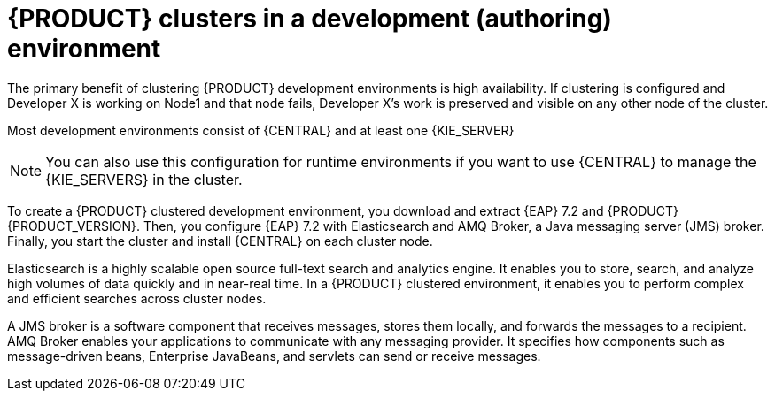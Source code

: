 [id='clustering-dev-con']
= {PRODUCT} clusters in a development (authoring) environment

ifdef::PAM[]
Developers use {PRODUCT} to author rules and processes that assist users with decision making.
endif::[]  
The primary benefit of clustering {PRODUCT} development environments is high availability. If clustering is configured and Developer X is working on Node1 and that node fails, Developer X's work is preserved and visible on any other node of the cluster.

Most development environments consist of {CENTRAL} 
ifdef::PAM[]
for creating rules and processes.
endif::[]
 and at least one {KIE_SERVER}
ifdef::PAM[]
 to test those rules and processes.
endif::[]

[NOTE]
====
You can also use this configuration for runtime environments if you want to use {CENTRAL} to manage the {KIE_SERVERS} in the cluster.
====

To create a {PRODUCT} clustered development environment, you download and extract {EAP} 7.2 and {PRODUCT} {PRODUCT_VERSION}. Then, you configure {EAP} 7.2 with Elasticsearch and AMQ Broker, a Java messaging server (JMS) broker. Finally, you start the cluster and install {CENTRAL} on each cluster node.

Elasticsearch is a highly scalable open source full-text search and analytics engine. It enables you to store, search, and analyze high volumes of data quickly and in near-real time.  In a {PRODUCT} clustered environment, it enables you to perform complex and efficient searches across cluster nodes.  

A JMS broker is a software component that receives messages, stores them locally, and forwards the messages to a recipient. AMQ Broker enables your applications to communicate with any messaging provider. It specifies how components such as message-driven beans, Enterprise JavaBeans, and servlets can send or receive messages.


